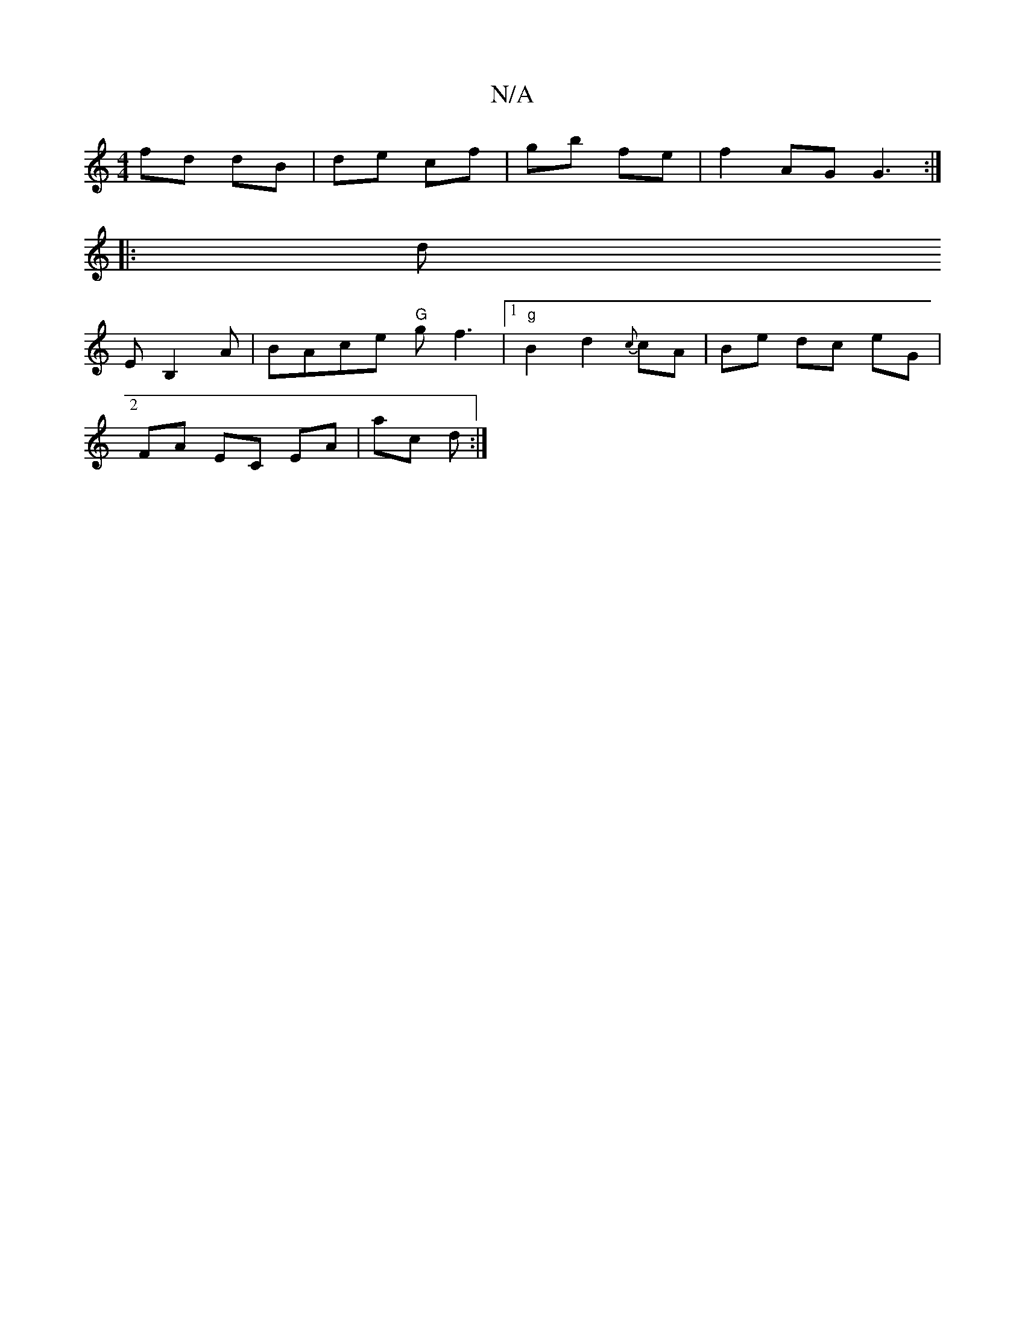 X:1
T:N/A
M:4/4
R:N/A
K:Cmajor
fd dB | de cf | gb fe |f2 AG G3:|
|:2 |: ds
EB,2 A|BAce "G"gf3 |1 "g"B2d2 {c}cA | Be dc eG |
FA EC EA| ac d :|

|: Ad c/c/B/A/ G2 | Bc  c2 ||

|: f2g2 ecde|fd~d2 B3A|
B2 AB A3:|
~A3d B3D|FGDE D2||

B 